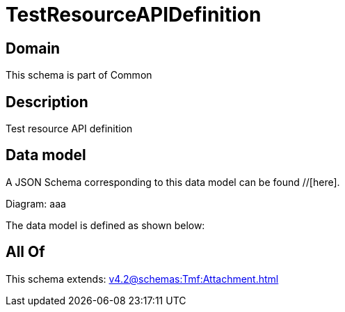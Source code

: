 = TestResourceAPIDefinition

[#domain]
== Domain

This schema is part of Common

[#description]
== Description
Test resource API definition


[#data_model]
== Data model

A JSON Schema corresponding to this data model can be found //[here].

Diagram:
aaa

The data model is defined as shown below:


[#all_of]
== All Of

This schema extends: xref:v4.2@schemas:Tmf:Attachment.adoc[]
